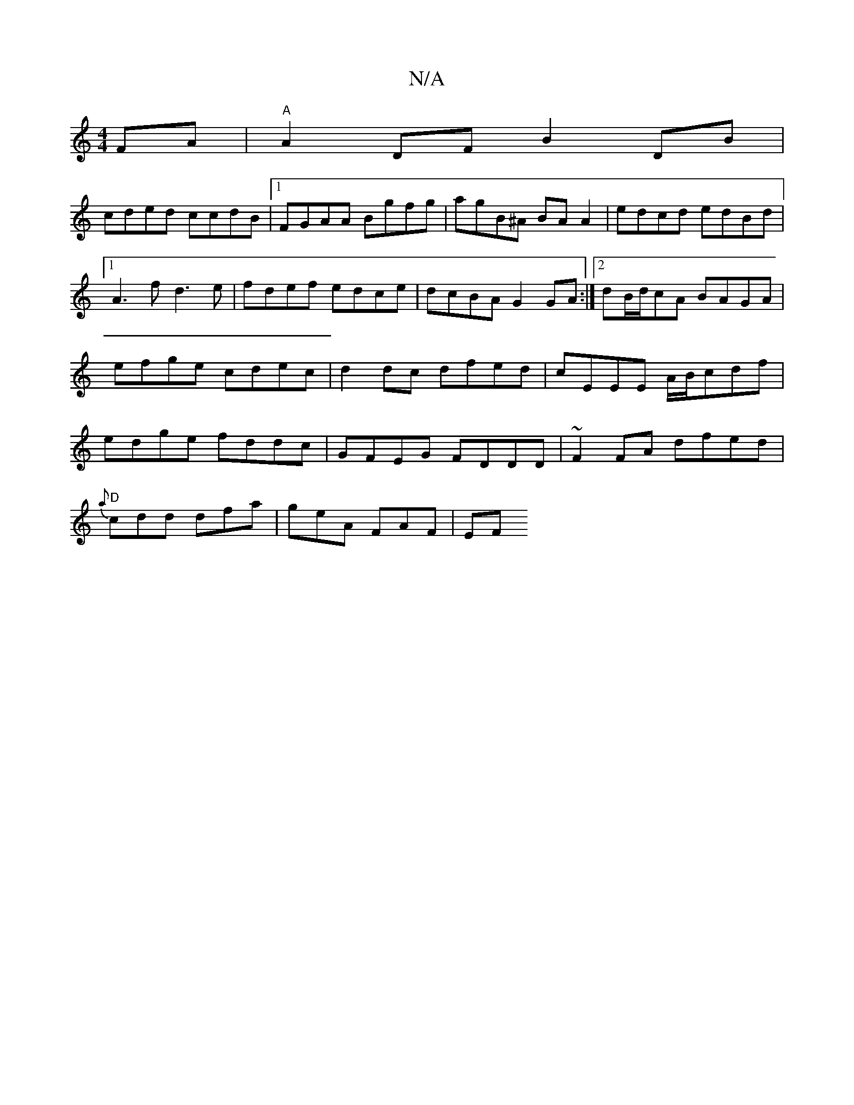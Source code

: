 X:1
T:N/A
M:4/4
R:N/A
K:Cmajor
FA|"A"A2DF B2 DB|
cded ccdB|1 FGAA Bgfg|agB^A BA A2|edcd edBd|1 A3 f d3e|fdef edce |dcBA G2 GA:|2 dB/d/cA BAGA|efge cdec|d2dc dfed|cEEE A/B/cdf|edge fddc|GFEG FDDD|~F2FA dfed|
"D"{a}cdd dfa|geA FAF|EF